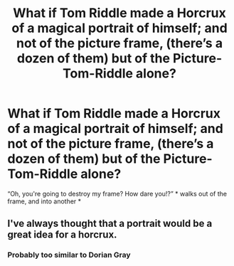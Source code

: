 #+TITLE: What if Tom Riddle made a Horcrux of a magical portrait of himself; and not of the picture frame, (there’s a dozen of them) but of the Picture-Tom-Riddle alone?

* What if Tom Riddle made a Horcrux of a magical portrait of himself; and not of the picture frame, (there’s a dozen of them) but of the Picture-Tom-Riddle alone?
:PROPERTIES:
:Author: Sefera17
:Score: 12
:DateUnix: 1611609913.0
:DateShort: 2021-Jan-26
:FlairText: Discussion
:END:
“Oh, you're going to destroy my frame? How dare you!?” * walks out of the frame, and into another *


** I've always thought that a portrait would be a great idea for a horcrux.
:PROPERTIES:
:Author: callmesalticidae
:Score: 7
:DateUnix: 1611628678.0
:DateShort: 2021-Jan-26
:END:

*** Probably too similar to Dorian Gray
:PROPERTIES:
:Author: oladipomvp2019
:Score: 3
:DateUnix: 1611641800.0
:DateShort: 2021-Jan-26
:END:
